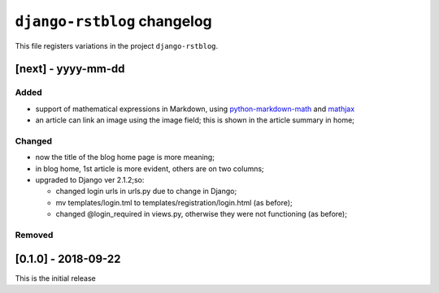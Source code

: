 
############################
``django-rstblog`` changelog
############################

This file registers variations in the project ``django-rstblog``.

[next] - yyyy-mm-dd
======================

Added
--------------------

* support of mathematical expressions in Markdown, using `python-markdown-math <https://pypi.python.org/pypi/python-markdown-math>`_
  and `mathjax <https://www.mathjax.org/>`_
* an article can link an image using the image field; this is shown in the article summary in home;

Changed
--------------------

* now the title of the blog home page is more meaning;
* in blog home, 1st article is more evident, others are on two columns;
* upgraded to Django ver 2.1.2;so:
  
  * changed login urls in urls.py due to change in Django;
  * mv templates/login.tml to templates/registration/login.html (as before);
  * changed @login_required in views.py, otherwise they were not functioning (as before);
  

Removed
--------------------

[0.1.0] - 2018-09-22
======================

This is the initial release